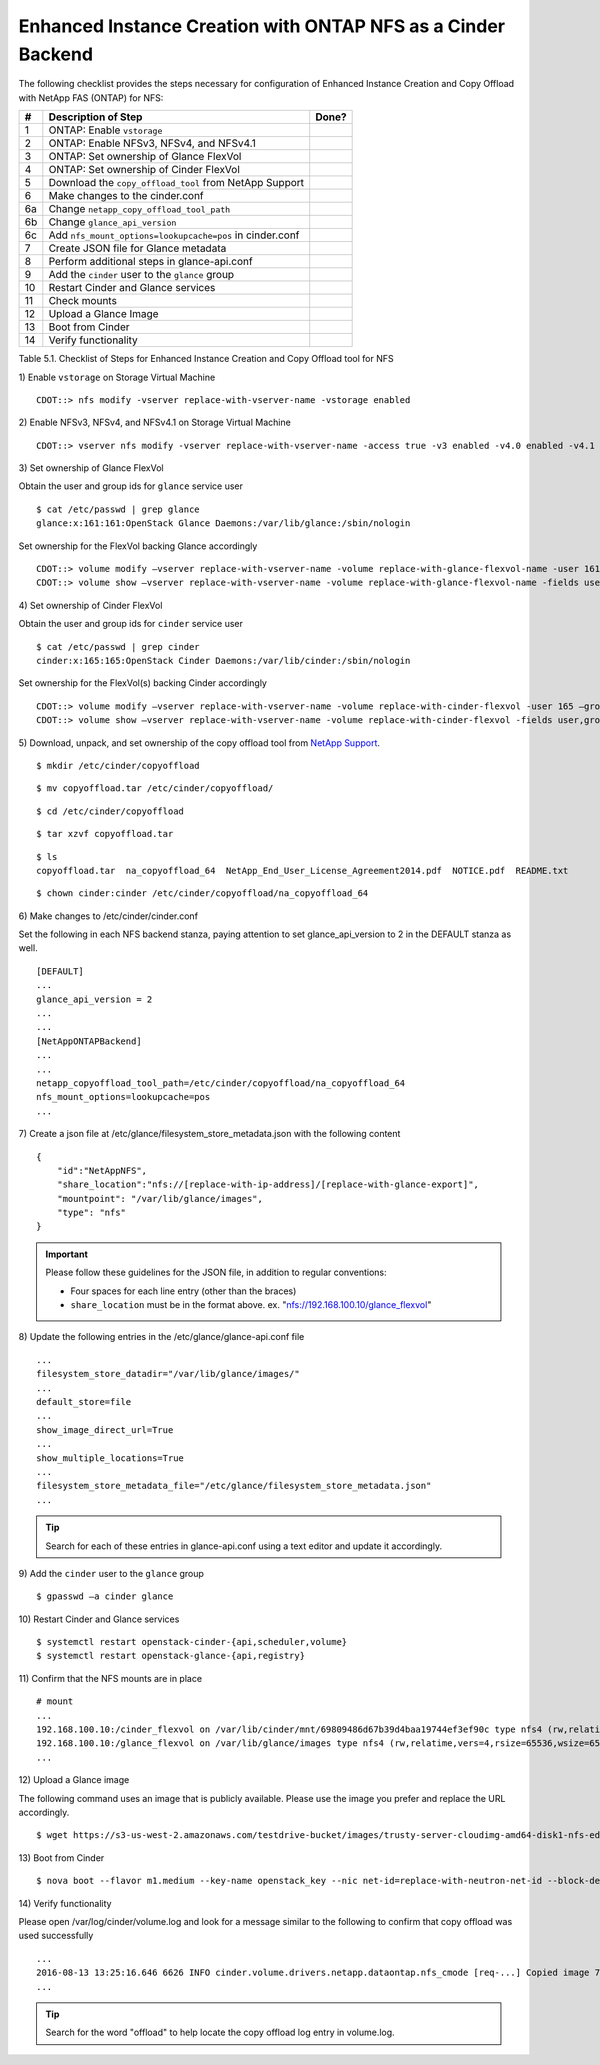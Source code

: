.. _eic-fas-nfs:

Enhanced Instance Creation with ONTAP NFS as a Cinder Backend
=============================================================

The following checklist provides the steps necessary for configuration
of Enhanced Instance Creation and Copy Offload with NetApp FAS (ONTAP)
for NFS:

+------+------------------------------------------------------------+---------+
| #    | Description of Step                                        | Done?   |
+======+============================================================+=========+
| 1    | ONTAP: Enable ``vstorage``                                 |         |
+------+------------------------------------------------------------+---------+
| 2    | ONTAP: Enable NFSv3, NFSv4, and NFSv4.1                    |         |
+------+------------------------------------------------------------+---------+
| 3    | ONTAP: Set ownership of Glance FlexVol                     |         |
+------+------------------------------------------------------------+---------+
| 4    | ONTAP: Set ownership of Cinder FlexVol                     |         |
+------+------------------------------------------------------------+---------+
| 5    | Download the ``copy_offload_tool`` from NetApp Support     |         |
+------+------------------------------------------------------------+---------+
| 6    | Make changes to the cinder.conf                            |         |
+------+------------------------------------------------------------+---------+
| 6a   | Change ``netapp_copy_offload_tool_path``                   |         |
+------+------------------------------------------------------------+---------+
| 6b   | Change ``glance_api_version``                              |         |
+------+------------------------------------------------------------+---------+
| 6c   | Add ``nfs_mount_options=lookupcache=pos`` in cinder.conf   |         |
+------+------------------------------------------------------------+---------+
| 7    | Create JSON file for Glance metadata                       |         |
+------+------------------------------------------------------------+---------+
| 8    | Perform additional steps in glance-api.conf                |         |
+------+------------------------------------------------------------+---------+
| 9    | Add the ``cinder`` user to the ``glance`` group            |         |
+------+------------------------------------------------------------+---------+
| 10   | Restart Cinder and Glance services                         |         |
+------+------------------------------------------------------------+---------+
| 11   | Check mounts                                               |         |
+------+------------------------------------------------------------+---------+
| 12   | Upload a Glance Image                                      |         |
+------+------------------------------------------------------------+---------+
| 13   | Boot from Cinder                                           |         |
+------+------------------------------------------------------------+---------+
| 14   | Verify functionality                                       |         |
+------+------------------------------------------------------------+---------+

Table 5.1. Checklist of Steps for Enhanced Instance Creation and Copy
Offload tool for NFS

1) Enable ``vstorage`` on 
Storage Virtual Machine

::

    CDOT::> nfs modify -vserver replace-with-vserver-name -vstorage enabled

2) Enable NFSv3, NFSv4, and NFSv4.1 on 
Storage Virtual Machine

::

    CDOT::> vserver nfs modify -vserver replace-with-vserver-name -access true -v3 enabled -v4.0 enabled -v4.1 enabled

3) Set ownership of Glance 
FlexVol

Obtain the user and group ids for ``glance`` service user

::

    $ cat /etc/passwd | grep glance
    glance:x:161:161:OpenStack Glance Daemons:/var/lib/glance:/sbin/nologin

Set ownership for the FlexVol backing Glance accordingly

::

    CDOT::> volume modify –vserver replace-with-vserver-name -volume replace-with-glance-flexvol-name -user 161 –group 161
    CDOT::> volume show –vserver replace-with-vserver-name -volume replace-with-glance-flexvol-name -fields user,group

4) Set ownership of Cinder 
FlexVol

Obtain the user and group ids for ``cinder`` service user

::

    $ cat /etc/passwd | grep cinder
    cinder:x:165:165:OpenStack Cinder Daemons:/var/lib/cinder:/sbin/nologin

Set ownership for the FlexVol(s) backing Cinder accordingly

::

    CDOT::> volume modify –vserver replace-with-vserver-name -volume replace-with-cinder-flexvol -user 165 –group 165
    CDOT::> volume show –vserver replace-with-vserver-name -volume replace-with-cinder-flexvol -fields user,group

5) Download, unpack, and set ownership of the copy offload tool from 
`NetApp Support <http://mysupport.netapp.com/tools/info/ECMLP2429244I.html?productID=61945>`_.

::

    $ mkdir /etc/cinder/copyoffload

::

    $ mv copyoffload.tar /etc/cinder/copyoffload/

::

    $ cd /etc/cinder/copyoffload

::

    $ tar xzvf copyoffload.tar

::

    $ ls
    copyoffload.tar  na_copyoffload_64  NetApp_End_User_License_Agreement2014.pdf  NOTICE.pdf  README.txt

::

    $ chown cinder:cinder /etc/cinder/copyoffload/na_copyoffload_64

6) Make changes to 
/etc/cinder/cinder.conf

Set the following in each NFS backend stanza, paying attention to 
set glance_api_version to 2 in the DEFAULT stanza as well.

::
   
    [DEFAULT]
    ...
    glance_api_version = 2
    ...
    ...
    [NetAppONTAPBackend]
    ...
    ...
    netapp_copyoffload_tool_path=/etc/cinder/copyoffload/na_copyoffload_64
    nfs_mount_options=lookupcache=pos
    ...


7) Create a json file at /etc/glance/filesystem_store_metadata.json
with the following content

::
   
    {
        "id":"NetAppNFS",
        "share_location":"nfs://[replace-with-ip-address]/[replace-with-glance-export]",
        "mountpoint": "/var/lib/glance/images",
        "type": "nfs"
    }

.. important::

   Please follow these guidelines for the JSON file, in addition to
   regular conventions:

   - Four spaces for each line entry (other than the braces)
   
   - ``share_location`` must be in the format above. ex.
     "nfs://192.168.100.10/glance_flexvol"
   
   
8) Update the following entries in the 
/etc/glance/glance-api.conf file

::

    ...
    filesystem_store_datadir="/var/lib/glance/images/"
    ...
    default_store=file
    ...
    show_image_direct_url=True
    ...
    show_multiple_locations=True
    ...
    filesystem_store_metadata_file="/etc/glance/filesystem_store_metadata.json"
    ...

.. tip::

   Search for each of these entries in glance-api.conf using a text
   editor and update it accordingly.

9) Add the ``cinder`` user to the ``glance`` 
group

::

    $ gpasswd –a cinder glance

10) Restart Cinder and Glance 
services

::

    $ systemctl restart openstack-cinder-{api,scheduler,volume}
    $ systemctl restart openstack-glance-{api,registry}

11) Confirm that the NFS mounts are
in place


::

    # mount
    ...
    192.168.100.10:/cinder_flexvol on /var/lib/cinder/mnt/69809486d67b39d4baa19744ef3ef90c type nfs4 (rw,relatime,vers=4,rsize=65536,wsize=65536,namlen=255,hard,proto=tcp,port=0,timeo=600,retrans=2,sec=sys,clientaddr=192.168.100.20,local_lock=none,addr=192.168.100.10)
    192.168.100.10:/glance_flexvol on /var/lib/glance/images type nfs4 (rw,relatime,vers=4,rsize=65536,wsize=65536,namlen=255,hard,proto=tcp,port=0,timeo=600,retrans=2,sec=sys,clientaddr=192.168.100.20,local_lock=none,addr=192.168.100.10)
    ...

12) Upload a Glance 
image

The following command uses an image that is publicly available. Please
use the image you prefer and replace the URL accordingly.

::

    $ wget https://s3-us-west-2.amazonaws.com/testdrive-bucket/images/trusty-server-cloudimg-amd64-disk1-nfs-edit.img | glance image-create --name=ubuntu-nfs-image --container-format=bare --disk-format=qcow2 --file=trusty-server-cloudimg-amd64-disk1-nfs-edit.img –-progress

13) Boot from 
Cinder

::

    $ nova boot --flavor m1.medium --key-name openstack_key --nic net-id=replace-with-neutron-net-id --block-device source=image,id=replace-with-glance-image-id,dest=volume,shutdown=preserve,bootindex=0,size=5  ubuntu-vm

14) Verify 
functionality

Please open /var/log/cinder/volume.log and look for a message similar to
the following to confirm that copy offload was used successfully
  
::

    ...
    2016-08-13 13:25:16.646 6626 INFO cinder.volume.drivers.netapp.dataontap.nfs_cmode [req-...] Copied image 7080dac2-6272-4c05-a2ed-56888a34e589 to volume 06d081da-7220-4526-bfdf-5b9e8eb4aac3 using copy offload workflow.
    ...

.. tip::

   Search for the word "offload" to help locate the copy offload log
   entry in volume.log.
